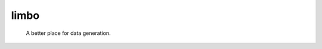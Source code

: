 .. These are examples of badges you might want to add to your README:
   please update the URLs accordingly

    .. image:: https://api.cirrus-ci.com/github/<USER>/limbo.svg?branch=main
        :alt: Built Status
        :target: https://cirrus-ci.com/github/<USER>/limbo
    .. image:: https://readthedocs.org/projects/limbo/badge/?version=latest
        :alt: ReadTheDocs
        :target: https://limbo.readthedocs.io/en/stable/
    .. image:: https://img.shields.io/coveralls/github/<USER>/limbo/main.svg
        :alt: Coveralls
        :target: https://coveralls.io/r/<USER>/limbo
    .. image:: https://img.shields.io/pypi/v/limbo.svg
        :alt: PyPI-Server
        :target: https://pypi.org/project/limbo/
    .. image:: https://img.shields.io/conda/vn/conda-forge/limbo.svg
        :alt: Conda-Forge
        :target: https://anaconda.org/conda-forge/limbo
    .. image:: https://pepy.tech/badge/limbo/month
        :alt: Monthly Downloads
        :target: https://pepy.tech/project/limbo
    .. image:: https://img.shields.io/twitter/url/http/shields.io.svg?style=social&label=Twitter
        :alt: Twitter
        :target: https://twitter.com/limbo
    .. image:: https://img.shields.io/badge/-PyScaffold-005CA0?logo=pyscaffold
        :alt: Project generated with PyScaffold
        :target: https://pyscaffold.org/

========
limbo
========

    A better place for data generation.

    .. todo:: add more details
